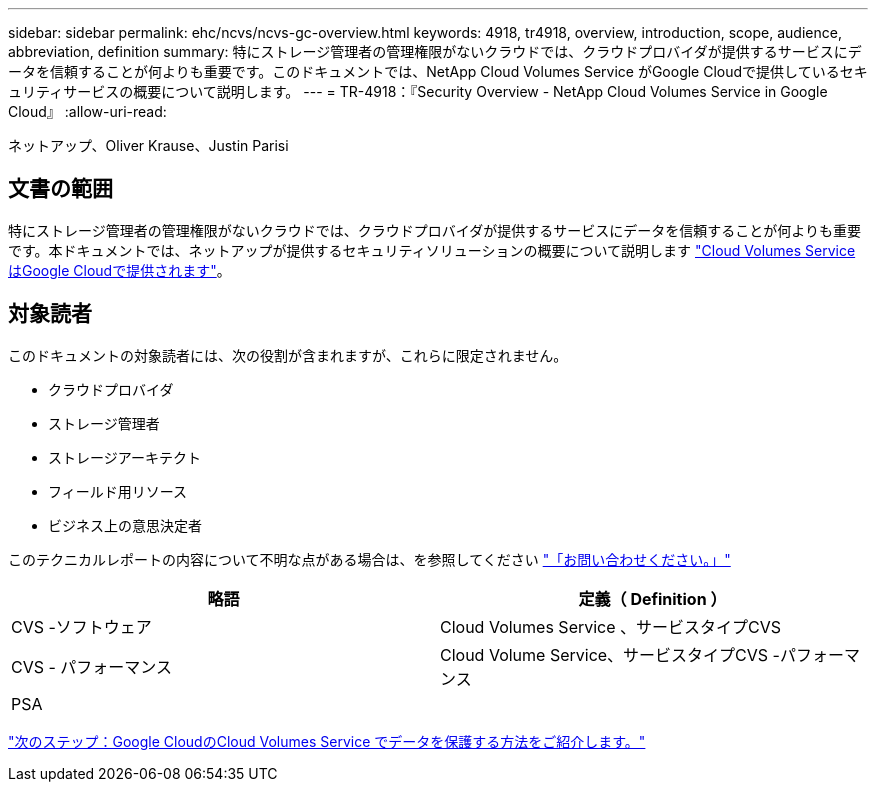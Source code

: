 ---
sidebar: sidebar 
permalink: ehc/ncvs/ncvs-gc-overview.html 
keywords: 4918, tr4918, overview, introduction, scope, audience, abbreviation, definition 
summary: 特にストレージ管理者の管理権限がないクラウドでは、クラウドプロバイダが提供するサービスにデータを信頼することが何よりも重要です。このドキュメントでは、NetApp Cloud Volumes Service がGoogle Cloudで提供しているセキュリティサービスの概要について説明します。 
---
= TR-4918：『Security Overview - NetApp Cloud Volumes Service in Google Cloud』
:allow-uri-read: 


ネットアップ、Oliver Krause、Justin Parisi



== 文書の範囲

特にストレージ管理者の管理権限がないクラウドでは、クラウドプロバイダが提供するサービスにデータを信頼することが何よりも重要です。本ドキュメントでは、ネットアップが提供するセキュリティソリューションの概要について説明します https://cloud.netapp.com/cloud-volumes-service-for-gcp["Cloud Volumes Service はGoogle Cloudで提供されます"^]。



== 対象読者

このドキュメントの対象読者には、次の役割が含まれますが、これらに限定されません。

* クラウドプロバイダ
* ストレージ管理者
* ストレージアーキテクト
* フィールド用リソース
* ビジネス上の意思決定者


このテクニカルレポートの内容について不明な点がある場合は、を参照してください link:ncvs-gc-additional-information.html#contact-us["「お問い合わせください。」"]

|===
| 略語 | 定義（ Definition ） 


| CVS -ソフトウェア | Cloud Volumes Service 、サービスタイプCVS 


| CVS - パフォーマンス | Cloud Volume Service、サービスタイプCVS -パフォーマンス 


| PSA |  
|===
link:ncvs-gc-how-cloud-volumes-service-in-google-cloud-secures-your-data.html["次のステップ：Google CloudのCloud Volumes Service でデータを保護する方法をご紹介します。"]
